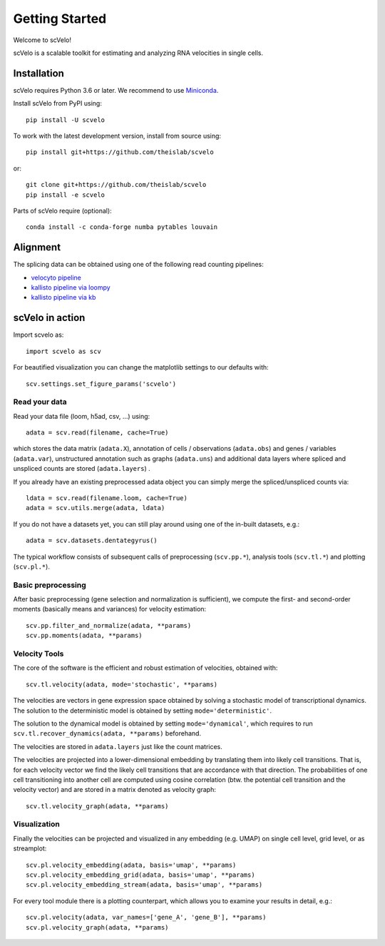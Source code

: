 Getting Started
---------------

Welcome to scVelo!

scVelo is a scalable toolkit for estimating and analyzing RNA velocities in single cells.


Installation
^^^^^^^^^^^^
scVelo requires Python 3.6 or later. We recommend to use Miniconda_.

Install scVelo from PyPI using::

    pip install -U scvelo


To work with the latest development version, install from source using::

    pip install git+https://github.com/theislab/scvelo

or::

    git clone git+https://github.com/theislab/scvelo
    pip install -e scvelo

Parts of scVelo require (optional)::

    conda install -c conda-forge numba pytables louvain



Alignment
^^^^^^^^^
The splicing data can be obtained using one of the following read counting pipelines:

- `velocyto pipeline`_
- `kallisto pipeline via loompy`_
- `kallisto pipeline via kb`_

scVelo in action
^^^^^^^^^^^^^^^^
Import scvelo as::

    import scvelo as scv

For beautified visualization you can change the matplotlib settings to our defaults with::

    scv.settings.set_figure_params('scvelo')

Read your data
''''''''''''''
Read your data file (loom, h5ad, csv, ...) using::

    adata = scv.read(filename, cache=True)

which stores the data matrix (``adata.X``),
annotation of cells / observations (``adata.obs``) and genes / variables (``adata.var``), unstructured annotation such
as graphs (``adata.uns``) and additional data layers where spliced and unspliced counts are stored (``adata.layers``) .

.. raw:: html

    <img src="http://falexwolf.de/img/scanpy/anndata.svg" style="width: 300px">

If you already have an existing preprocessed adata object you can simply merge the spliced/unspliced counts via::

    ldata = scv.read(filename.loom, cache=True)
    adata = scv.utils.merge(adata, ldata)

If you do not have a datasets yet, you can still play around using one of the in-built datasets, e.g.::

    adata = scv.datasets.dentategyrus()

The typical workflow consists of subsequent calls of preprocessing (``scv.pp.*``), analysis tools (``scv.tl.*``) and plotting (``scv.pl.*``).

Basic preprocessing
'''''''''''''''''''
After basic preprocessing (gene selection and normalization is sufficient),
we compute the first- and second-order moments (basically means and variances) for velocity estimation::

    scv.pp.filter_and_normalize(adata, **params)
    scv.pp.moments(adata, **params)

Velocity Tools
''''''''''''''
The core of the software is the efficient and robust estimation of velocities, obtained with::

    scv.tl.velocity(adata, mode='stochastic', **params)

The velocities are vectors in gene expression space obtained by solving a stochastic model of transcriptional dynamics.
The solution to the deterministic model is obtained by setting ``mode='deterministic'``.

The solution to the dynamical model is obtained by setting ``mode='dynamical'``, which requires to run
``scv.tl.recover_dynamics(adata, **params)`` beforehand.

The velocities are stored in ``adata.layers`` just like the count matrices.

The velocities are projected into a lower-dimensional embedding by translating them into likely cell transitions.
That is, for each velocity vector we find the likely cell transitions that are accordance with that direction.
The probabilities of one cell transitioning into another cell are computed using cosine correlation
(btw. the potential cell transition and the velocity vector) and are stored in a matrix denoted as velocity graph::

    scv.tl.velocity_graph(adata, **params)

Visualization
'''''''''''''

Finally the velocities can be projected and visualized in any embedding (e.g. UMAP) on single cell level, grid level, or as streamplot::

    scv.pl.velocity_embedding(adata, basis='umap', **params)
    scv.pl.velocity_embedding_grid(adata, basis='umap', **params)
    scv.pl.velocity_embedding_stream(adata, basis='umap', **params)

For every tool module there is a plotting counterpart, which allows you to examine your results in detail, e.g.::

    scv.pl.velocity(adata, var_names=['gene_A', 'gene_B'], **params)
    scv.pl.velocity_graph(adata, **params)


.. _Miniconda: http://conda.pydata.org/miniconda.html
.. _PyPI: https://pypi.org/project/scvelo
.. _GitHub: https://github.com/theislab/scvelo
.. _scanpy: https://scanpy.readthedocs.io/en/latest/api
.. _`velocyto command line interface`: http://velocyto.org/velocyto.py/tutorial/cli.html
.. _`velocyto pipeline`: http://velocyto.org/velocyto.py/tutorial/cli.html
.. _`kallisto pipeline via loompy`: https://linnarssonlab.org/loompy/kallisto/index.html
.. _`kallisto pipeline via kb`: https://www.kallistobus.tools/kb_velocity_tutorial.html
